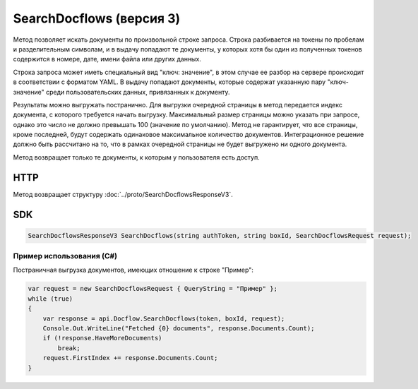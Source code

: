 SearchDocflows (версия 3)
=========================

Метод позволяет искать документы по произвольной строке запроса. Строка разбивается на токены по пробелам и разделительным символам, и в выдачу попадают те документы, у которых хотя бы один из полученных токенов содержится в номере, дате, имени файла или других данных. 

Строка запроса может иметь специальный вид "ключ: значение", в этом случае ее разбор на сервере происходит в соответствии с форматом YAML. В выдачу попадают документы, которые содержат указанную пару "ключ-значение" среди пользовательских данных, привязанных к документу.

Результаты можно выгружать постранично. Для выгрузки очередной страницы в метод передается индекс документа, с которого требуется начать выгрузку. Максимальный размер страницы можно указать при запросе, однако это число не должно превышать 100 (значение по умолчанию). Метод не гарантирует, что все страницы, кроме последней, будут содержать одинаковое максимальное количество документов. Интеграционное решение должно быть рассчитано на то, что в рамках очередной страницы не будет выгружено ни одного документа.

Метод возвращает только те документы, к которым у пользователя есть доступ.

HTTP
~~~~

.. http:post:: /V3/SearchDocflows

	:queryparam boxId: идентификатор ящика организации.

	:requestheader Authorization: данные, необходимые для :doc:`авторизации <../Authorization>`.

	:request Body: Тело запроса должно содержать структуру :doc:`../proto/SearchDocflowsRequest`.

	:statuscode 200: операция успешно завершена.
	:statuscode 400: данные в запросе имеют неверный формат или отсутствуют обязательные параметры.
	:statuscode 401: в запросе отсутствует HTTP-заголовок ``Authorization`` или в этом заголовке содержатся некорректные авторизационные данные.
	:statuscode 403: доступ к ящику с предоставленным авторизационным токеном запрещен.
	:statuscode 405: используется неподходящий HTTP-метод.
	:statuscode 500: при обработке запроса возникла непредвиденная ошибка.

Метод возвращает структуру :doc:`../proto/SearchDocflowsResponseV3`.

SDK
~~~

.. code-block:: csharp

    SearchDocflowsResponseV3 SearchDocflows(string authToken, string boxId, SearchDocflowsRequest request);

Пример использования (C#)
^^^^^^^^^^^^^^^^^^^^^^^^^

Постраничная выгрузка документов, имеющих отношение к строке "Пример":

.. code-block:: csharp

    var request = new SearchDocflowsRequest { QueryString = "Пример" };
    while (true)
    {
        var response = api.Docflow.SearchDocflows(token, boxId, request);
        Console.Out.WriteLine("Fetched {0} documents", response.Documents.Count);
        if (!response.HaveMoreDocuments)
            break;
        request.FirstIndex += response.Documents.Count;
    }
